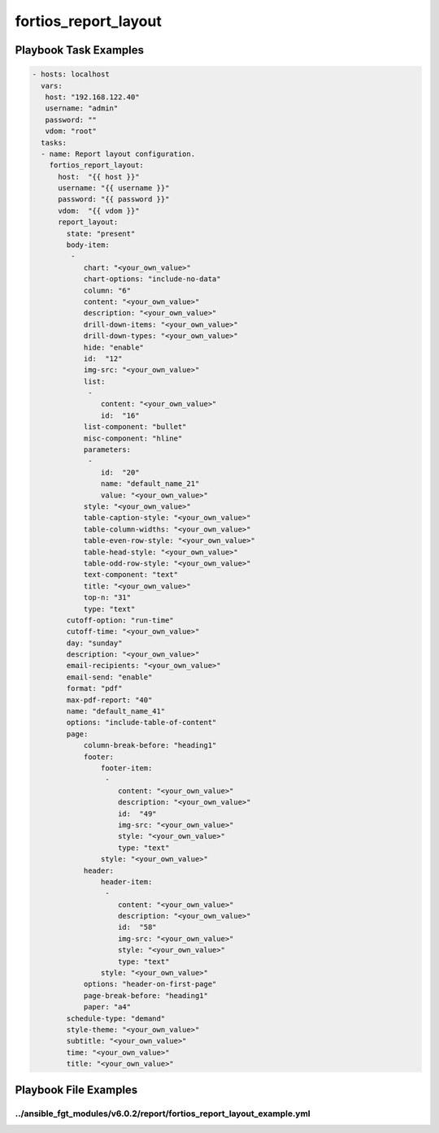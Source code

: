 =====================
fortios_report_layout
=====================


Playbook Task Examples
----------------------

.. code-block:: yaml

    - hosts: localhost
      vars:
       host: "192.168.122.40"
       username: "admin"
       password: ""
       vdom: "root"
      tasks:
      - name: Report layout configuration.
        fortios_report_layout:
          host:  "{{ host }}"
          username: "{{ username }}"
          password: "{{ password }}"
          vdom:  "{{ vdom }}"
          report_layout:
            state: "present"
            body-item:
             -
                chart: "<your_own_value>"
                chart-options: "include-no-data"
                column: "6"
                content: "<your_own_value>"
                description: "<your_own_value>"
                drill-down-items: "<your_own_value>"
                drill-down-types: "<your_own_value>"
                hide: "enable"
                id:  "12"
                img-src: "<your_own_value>"
                list:
                 -
                    content: "<your_own_value>"
                    id:  "16"
                list-component: "bullet"
                misc-component: "hline"
                parameters:
                 -
                    id:  "20"
                    name: "default_name_21"
                    value: "<your_own_value>"
                style: "<your_own_value>"
                table-caption-style: "<your_own_value>"
                table-column-widths: "<your_own_value>"
                table-even-row-style: "<your_own_value>"
                table-head-style: "<your_own_value>"
                table-odd-row-style: "<your_own_value>"
                text-component: "text"
                title: "<your_own_value>"
                top-n: "31"
                type: "text"
            cutoff-option: "run-time"
            cutoff-time: "<your_own_value>"
            day: "sunday"
            description: "<your_own_value>"
            email-recipients: "<your_own_value>"
            email-send: "enable"
            format: "pdf"
            max-pdf-report: "40"
            name: "default_name_41"
            options: "include-table-of-content"
            page:
                column-break-before: "heading1"
                footer:
                    footer-item:
                     -
                        content: "<your_own_value>"
                        description: "<your_own_value>"
                        id:  "49"
                        img-src: "<your_own_value>"
                        style: "<your_own_value>"
                        type: "text"
                    style: "<your_own_value>"
                header:
                    header-item:
                     -
                        content: "<your_own_value>"
                        description: "<your_own_value>"
                        id:  "58"
                        img-src: "<your_own_value>"
                        style: "<your_own_value>"
                        type: "text"
                    style: "<your_own_value>"
                options: "header-on-first-page"
                page-break-before: "heading1"
                paper: "a4"
            schedule-type: "demand"
            style-theme: "<your_own_value>"
            subtitle: "<your_own_value>"
            time: "<your_own_value>"
            title: "<your_own_value>"



Playbook File Examples
----------------------


../ansible_fgt_modules/v6.0.2/report/fortios_report_layout_example.yml
++++++++++++++++++++++++++++++++++++++++++++++++++++++++++++++++++++++

.. code-block:: yaml
            - hosts: localhost
      vars:
       host: "192.168.122.40"
       username: "admin"
       password: ""
       vdom: "root"
      tasks:
      - name: Report layout configuration.
        fortios_report_layout:
          host:  "{{ host }}"
          username: "{{ username }}"
          password: "{{ password }}"
          vdom:  "{{ vdom }}"
          report_layout:
            state: "present"
            body-item:
             -
                chart: "<your_own_value>"
                chart-options: "include-no-data"
                column: "6"
                content: "<your_own_value>"
                description: "<your_own_value>"
                drill-down-items: "<your_own_value>"
                drill-down-types: "<your_own_value>"
                hide: "enable"
                id:  "12"
                img-src: "<your_own_value>"
                list:
                 -
                    content: "<your_own_value>"
                    id:  "16"
                list-component: "bullet"
                misc-component: "hline"
                parameters:
                 -
                    id:  "20"
                    name: "default_name_21"
                    value: "<your_own_value>"
                style: "<your_own_value>"
                table-caption-style: "<your_own_value>"
                table-column-widths: "<your_own_value>"
                table-even-row-style: "<your_own_value>"
                table-head-style: "<your_own_value>"
                table-odd-row-style: "<your_own_value>"
                text-component: "text"
                title: "<your_own_value>"
                top-n: "31"
                type: "text"
            cutoff-option: "run-time"
            cutoff-time: "<your_own_value>"
            day: "sunday"
            description: "<your_own_value>"
            email-recipients: "<your_own_value>"
            email-send: "enable"
            format: "pdf"
            max-pdf-report: "40"
            name: "default_name_41"
            options: "include-table-of-content"
            page:
                column-break-before: "heading1"
                footer:
                    footer-item:
                     -
                        content: "<your_own_value>"
                        description: "<your_own_value>"
                        id:  "49"
                        img-src: "<your_own_value>"
                        style: "<your_own_value>"
                        type: "text"
                    style: "<your_own_value>"
                header:
                    header-item:
                     -
                        content: "<your_own_value>"
                        description: "<your_own_value>"
                        id:  "58"
                        img-src: "<your_own_value>"
                        style: "<your_own_value>"
                        type: "text"
                    style: "<your_own_value>"
                options: "header-on-first-page"
                page-break-before: "heading1"
                paper: "a4"
            schedule-type: "demand"
            style-theme: "<your_own_value>"
            subtitle: "<your_own_value>"
            time: "<your_own_value>"
            title: "<your_own_value>"




